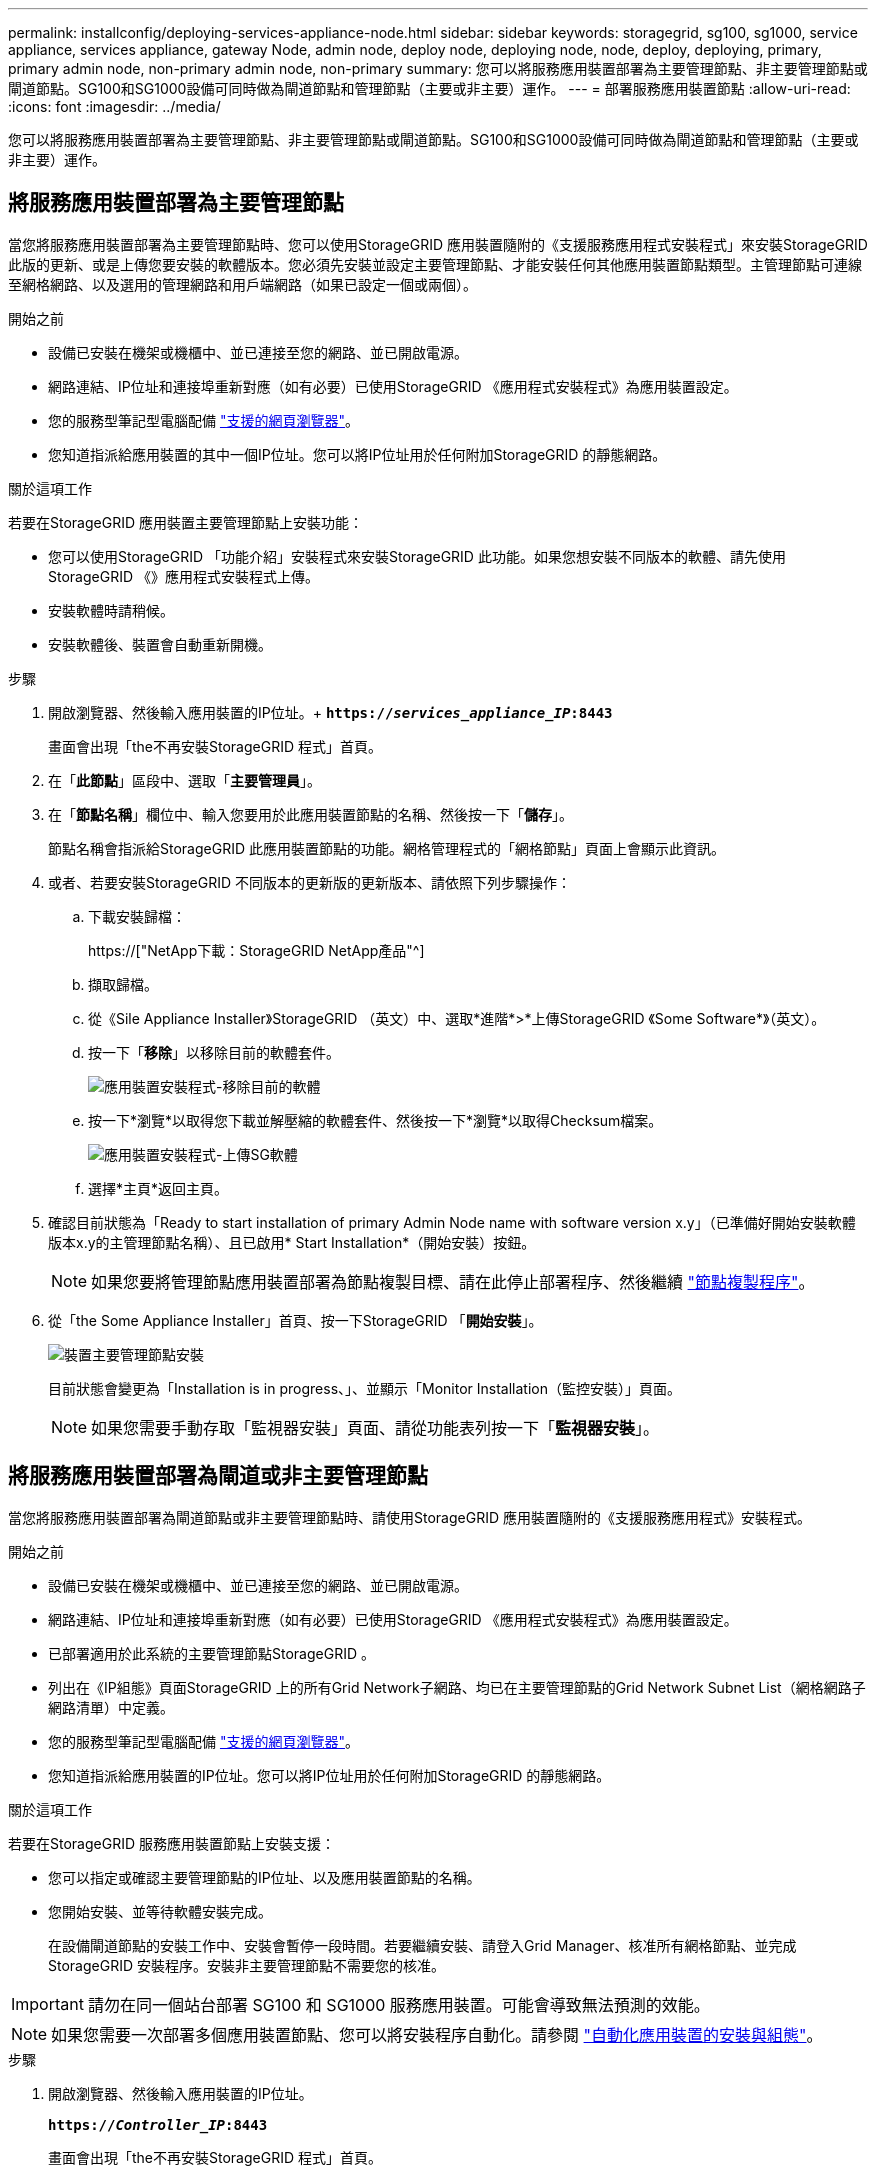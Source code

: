 ---
permalink: installconfig/deploying-services-appliance-node.html 
sidebar: sidebar 
keywords: storagegrid, sg100, sg1000, service appliance, services appliance, gateway Node, admin node, deploy node, deploying node, node, deploy, deploying, primary, primary admin node, non-primary admin node, non-primary 
summary: 您可以將服務應用裝置部署為主要管理節點、非主要管理節點或閘道節點。SG100和SG1000設備可同時做為閘道節點和管理節點（主要或非主要）運作。 
---
= 部署服務應用裝置節點
:allow-uri-read: 
:icons: font
:imagesdir: ../media/


[role="lead"]
您可以將服務應用裝置部署為主要管理節點、非主要管理節點或閘道節點。SG100和SG1000設備可同時做為閘道節點和管理節點（主要或非主要）運作。



== 將服務應用裝置部署為主要管理節點

當您將服務應用裝置部署為主要管理節點時、您可以使用StorageGRID 應用裝置隨附的《支援服務應用程式安裝程式」來安裝StorageGRID 此版的更新、或是上傳您要安裝的軟體版本。您必須先安裝並設定主要管理節點、才能安裝任何其他應用裝置節點類型。主管理節點可連線至網格網路、以及選用的管理網路和用戶端網路（如果已設定一個或兩個）。

.開始之前
* 設備已安裝在機架或機櫃中、並已連接至您的網路、並已開啟電源。
* 網路連結、IP位址和連接埠重新對應（如有必要）已使用StorageGRID 《應用程式安裝程式》為應用裝置設定。
* 您的服務型筆記型電腦配備 link:../admin/web-browser-requirements.html["支援的網頁瀏覽器"]。
* 您知道指派給應用裝置的其中一個IP位址。您可以將IP位址用於任何附加StorageGRID 的靜態網路。


.關於這項工作
若要在StorageGRID 應用裝置主要管理節點上安裝功能：

* 您可以使用StorageGRID 「功能介紹」安裝程式來安裝StorageGRID 此功能。如果您想安裝不同版本的軟體、請先使用StorageGRID 《》應用程式安裝程式上傳。
* 安裝軟體時請稍候。
* 安裝軟體後、裝置會自動重新開機。


.步驟
. 開啟瀏覽器、然後輸入應用裝置的IP位址。+
`*https://_services_appliance_IP_:8443*`
+
畫面會出現「the不再安裝StorageGRID 程式」首頁。

. 在「*此節點*」區段中、選取「*主要管理員*」。
. 在「*節點名稱*」欄位中、輸入您要用於此應用裝置節點的名稱、然後按一下「*儲存*」。
+
節點名稱會指派給StorageGRID 此應用裝置節點的功能。網格管理程式的「網格節點」頁面上會顯示此資訊。

. 或者、若要安裝StorageGRID 不同版本的更新版的更新版本、請依照下列步驟操作：
+
.. 下載安裝歸檔：
+
https://["NetApp下載：StorageGRID NetApp產品"^]

.. 擷取歸檔。
.. 從《Sile Appliance Installer》StorageGRID （英文）中、選取*進階*>*上傳StorageGRID 《Some Software*》（英文）。
.. 按一下「*移除*」以移除目前的軟體套件。
+
image::../media/appliance_installer_rmv_current_software.png[應用裝置安裝程式-移除目前的軟體]

.. 按一下*瀏覽*以取得您下載並解壓縮的軟體套件、然後按一下*瀏覽*以取得Checksum檔案。
+
image::../media/appliance_installer_upload_sg_software.png[應用裝置安裝程式-上傳SG軟體]

.. 選擇*主頁*返回主頁。


. 確認目前狀態為「Ready to start installation of primary Admin Node name with software version x.y」（已準備好開始安裝軟體版本x.y的主管理節點名稱）、且已啟用* Start Installation*（開始安裝）按鈕。
+

NOTE: 如果您要將管理節點應用裝置部署為節點複製目標、請在此停止部署程序、然後繼續 link:../commonhardware/appliance-node-cloning-procedure.html["節點複製程序"]。

. 從「the Some Appliance Installer」首頁、按一下StorageGRID 「*開始安裝*」。
+
image::../media/appliance_installer_home_start_installation_enabled_primary_an.png[裝置主要管理節點安裝]

+
目前狀態會變更為「Installation is in progress、」、並顯示「Monitor Installation（監控安裝）」頁面。

+

NOTE: 如果您需要手動存取「監視器安裝」頁面、請從功能表列按一下「*監視器安裝*」。





== 將服務應用裝置部署為閘道或非主要管理節點

當您將服務應用裝置部署為閘道節點或非主要管理節點時、請使用StorageGRID 應用裝置隨附的《支援服務應用程式》安裝程式。

.開始之前
* 設備已安裝在機架或機櫃中、並已連接至您的網路、並已開啟電源。
* 網路連結、IP位址和連接埠重新對應（如有必要）已使用StorageGRID 《應用程式安裝程式》為應用裝置設定。
* 已部署適用於此系統的主要管理節點StorageGRID 。
* 列出在《IP組態》頁面StorageGRID 上的所有Grid Network子網路、均已在主要管理節點的Grid Network Subnet List（網格網路子網路清單）中定義。
* 您的服務型筆記型電腦配備 link:../admin/web-browser-requirements.html["支援的網頁瀏覽器"]。
* 您知道指派給應用裝置的IP位址。您可以將IP位址用於任何附加StorageGRID 的靜態網路。


.關於這項工作
若要在StorageGRID 服務應用裝置節點上安裝支援：

* 您可以指定或確認主要管理節點的IP位址、以及應用裝置節點的名稱。
* 您開始安裝、並等待軟體安裝完成。
+
在設備閘道節點的安裝工作中、安裝會暫停一段時間。若要繼續安裝、請登入Grid Manager、核准所有網格節點、並完成StorageGRID 安裝程序。安裝非主要管理節點不需要您的核准。




IMPORTANT: 請勿在同一個站台部署 SG100 和 SG1000 服務應用裝置。可能會導致無法預測的效能。


NOTE: 如果您需要一次部署多個應用裝置節點、您可以將安裝程序自動化。請參閱 link:automating-appliance-installation-and-configuration.html["自動化應用裝置的安裝與組態"]。

.步驟
. 開啟瀏覽器、然後輸入應用裝置的IP位址。
+
`*https://_Controller_IP_:8443*`

+
畫面會出現「the不再安裝StorageGRID 程式」首頁。

. 在「主要管理節點連線」區段中、判斷是否需要指定主要管理節點的IP位址。
+
如果您先前已在此資料中心安裝其他節點、StorageGRID 則當主管理節點或至少有一個已設定ADD_IP的其他網格節點出現在同一個子網路上時、即可自動探索此IP位址。

. 如果未顯示此IP位址、或您需要變更它、請指定位址：
+
[cols="1a,2a"]
|===
| 選項 | 說明 


 a| 
手動輸入IP
 a| 
.. 清除 * 啟用管理節點探索 * 核取方塊。
.. 手動輸入IP位址。
.. 按一下「 * 儲存 * 」。
.. 等待連線狀態、讓新的IP位址準備就緒。




 a| 
自動探索所有連線的主要管理節點
 a| 
.. 選中 * 啓用管理節點發現 * 複選框。
.. 等待顯示已發現的IP位址清單。
.. 選取要部署此應用裝置儲存節點的網格主要管理節點。
.. 按一下「 * 儲存 * 」。
.. 等待連線狀態、讓新的IP位址準備就緒。


|===
. 在 * 節點名稱 * 欄位中、提供您要用於此應用裝置節點的系統名稱、然後按一下 * 儲存 * 。
+
此處顯示的名稱將是應用裝置節點的系統名稱。內部 StorageGRID 作業需要系統名稱、因此無法變更。

. 或者、若要安裝StorageGRID 不同版本的更新版的更新版本、請依照下列步驟操作：
+
.. 下載安裝歸檔：
+
https://["NetApp下載：StorageGRID NetApp產品"^]

.. 擷取歸檔。
.. 從《Sile Appliance Installer》StorageGRID （英文）中、選取*進階*>*上傳StorageGRID 《Some Software*》（英文）。
.. 按一下「*移除*」以移除目前的軟體套件。
+
image::../media/appliance_installer_rmv_current_software.png[應用裝置安裝程式-移除目前的軟體]

.. 按一下*瀏覽*以取得您下載並解壓縮的軟體套件、然後按一下*瀏覽*以取得Checksum檔案。
+
image::../media/appliance_installer_upload_sg_software.png[應用裝置安裝程式-上傳SG軟體]

.. 選擇*主頁*返回主頁。


. 在「安裝」區段中、確認目前狀態為「準備開始安裝 `_node name_` 使用主要管理節點進入網格 `_admin_ip_` "且已啟用*開始安裝*按鈕。
+
如果*開始安裝*按鈕未啟用、您可能需要變更網路組態或連接埠設定。如需相關指示、請參閱產品的維護指示。

. 從「the Some Appliance Installer」首頁、按一下StorageGRID 「*開始安裝*」。
+
image::../media/appliance_installer_services_appliance_non_pan.png[應用裝置安裝程式首頁-安裝非主要管理節點]

+
目前狀態會變更為「Installation is in progress、」、並顯示「Monitor Installation（監控安裝）」頁面。

+

NOTE: 如果您需要手動存取「監視器安裝」頁面、請從功能表列按一下「*監視器安裝*」。

. 如果網格包含多個應用裝置節點、請針對每個應用裝置重複上述步驟。

